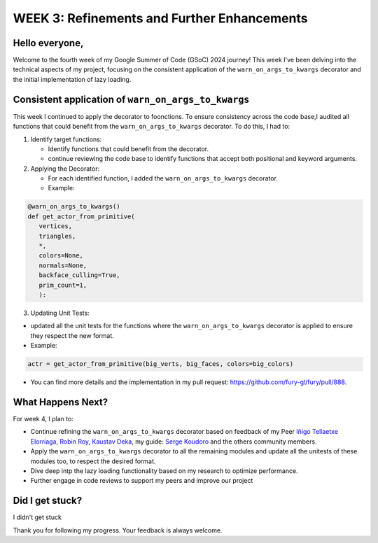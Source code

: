 WEEK 3: Refinements and Further Enhancements
============================================

.. post:: June 26, 2024
   :author: Wachiou BOURAIMA
   :tags: google
   :category: gsoc

Hello everyone,
--------------

Welcome to the fourth week of my Google Summer of Code (GSoC) 2024 journey!
This week I've been delving into the technical aspects of my project,
focusing on the consistent application of the ``warn_on_args_to_kwargs`` decorator and the initial implementation of lazy loading.


Consistent application of ``warn_on_args_to_kwargs``
----------------------------------------------------

This week I continued to apply the decorator to foonctions.
To ensure consistency across the code base,I audited all functions that could benefit from the ``warn_on_args_to_kwargs`` decorator.
To do this, I had to:

1. Identify target functions:

   * Identify functions that could benefit from the decorator.
   * continue reviewing the code base to identify functions that accept both positional and keyword arguments.

2. Applying the Decorator:

   * For each identified function, I added the ``warn_on_args_to_kwargs`` decorator.
   * Example:

.. code-block::  python

   @warn_on_args_to_kwargs()
   def get_actor_from_primitive(
      vertices,
      triangles,
      *,
      colors=None,
      normals=None,
      backface_culling=True,
      prim_count=1,
      ):

3. Updating Unit Tests:

* updated all the unit tests for the functions where the ``warn_on_args_to_kwargs`` decorator is applied to ensure they respect the new format.
* Example:

.. code-block:: python

   actr = get_actor_from_primitive(big_verts, big_faces, colors=big_colors)

- You can find more details and the implementation in my pull request: `https://github.com/fury-gl/fury/pull/888 <https://github.com/fury-gl/fury/pull/888>`_.


What Happens Next?
------------------

For week 4, I plan to:

* Continue refining the ``warn_on_args_to_kwargs`` decorator based on feedback of my Peer `Iñigo Tellaetxe Elorriaga <https://github.com/itellaetxe>`_, `Robin Roy <https://github.com/robinroy03>`_, `Kaustav Deka <https://github.com/deka27>`_, my guide: `Serge Koudoro <https://github.com/skoudoro>`_ and the others community members.
* Apply the ``warn_on_args_to_kwargs`` decorator to all the remaining modules and update all the unitests of these modules too, to respect the desired format.
* Dive deep intp the lazy loading functionality based on my research to optimize performance.
* Further engage in code reviews to support my peers and improve our project

Did I get stuck?
----------------

I didn't get stuck

Thank you for following my progress. Your feedback is always welcome.

